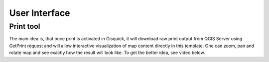 .. _environment-web:
 
==============
User Interface
==============

----------
Print tool
----------

The main idea is, that once print is activated in Gisquick, it will 
download raw print output from QGIS Server using GetPrint request and will 
allow interactive visualization of map content directly in this template. 
One can zoom, pan and rotate map and see exactly how the result will look like. 
To get the better idea, see video below.

.. raw:: html

   <center><iframe width="560" height="315" src="https://www.youtube.com/embed/1g0YduhPwpk" frameborder="0" allowfullscreen></iframe></center>
   <p>

.. todo:: |todo| Web layout atď. ...
